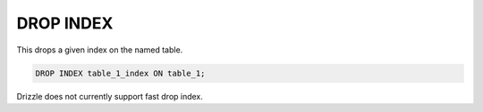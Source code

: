 DROP INDEX
============

This drops a given index on the named table.

.. code-block:: mysql

	DROP INDEX table_1_index ON table_1;

Drizzle does not currently support fast drop index.
